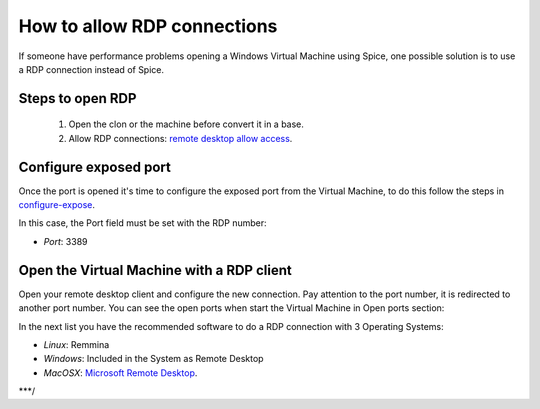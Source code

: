 How to allow RDP connections
============================

If someone have performance problems opening a Windows Virtual Machine using Spice, one possible solution is to use a RDP connection instead of Spice.

Steps to open RDP
-----------------

   1. Open the clon or the machine before convert it in a base.

   2. Allow RDP connections: `remote desktop allow access <https://docs.microsoft.com/en-us/windows-server/remote/remote-desktop-services/clients/remote-desktop-allow-access>`__.


Configure exposed port
----------------------

Once the port is opened it's time to configure the exposed port from the Virtual Machine, to do this follow the steps in 
`configure-expose <https://ravada.readthedocs.io/en/latest/docs/expose_ports.html?highlight=ports#configure-expose>`__.

In this case, the Port field must be set with the RDP number:

- *Port*: 3389

.. image:: images/rdp-redirection.png


Open the Virtual Machine with a RDP client
------------------------------------------

Open your remote desktop client and configure the new connection. Pay attention to the port number, it is redirected to another port number. You can see the open ports when start the Virtual Machine in Open ports section:

.. image:: images/rdp-open-port.png


In the next list you have the recommended software to do a RDP connection with 3 Operating Systems:

- *Linux*: Remmina

- *Windows*: Included in the System as Remote Desktop

- *MacOSX*: `Microsoft Remote Desktop <https://apps.apple.com/es/app/microsoft-remote-desktop-10/id1295203466?mt=12>`__.

***/
